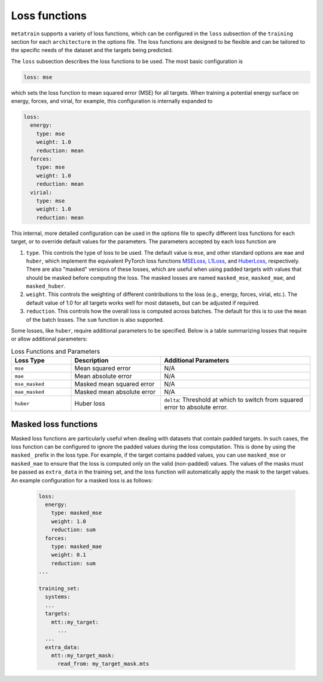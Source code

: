 .. _loss-functions:

Loss functions
==============

``metatrain`` supports a variety of loss functions, which can be configured
in the ``loss`` subsection of the ``training`` section for each ``architecture``
in the options file. The loss functions are designed to be flexible and can be
tailored to the specific needs of the dataset and the targets being predicted.

The ``loss`` subsection describes the loss functions to be used. The most basic
configuration is

.. code-block:: yaml

  loss: mse

which sets the loss function to mean squared error (MSE) for all targets.
When training a potential energy surface on energy, forces, and virial,
for example, this configuration is internally expanded to

.. code-block:: yaml

  loss:
    energy:
      type: mse
      weight: 1.0
      reduction: mean
    forces:
      type: mse
      weight: 1.0
      reduction: mean
    virial:
      type: mse
      weight: 1.0
      reduction: mean

This internal, more detailed configuration can be used in the options file
to specify different loss functions for each target, or to override default
values for the parameters. The parameters accepted by each loss function are

1. ``type``. This controls the type of loss to be used. The default value is ``mse``,
   and other standard options are ``mae`` and ``huber``, which implement the equivalent
   PyTorch loss functions
   `MSELoss <https://docs.pytorch.org/docs/stable/generated/torch.nn.MSELoss.html>`_,
   `L1Loss <https://docs.pytorch.org/docs/stable/generated/torch.nn.L1Loss.html>`_,
   and
   `HuberLoss <https://docs.pytorch.org/docs/stable/generated/torch.nn.HuberLoss.html>`_,
   respectively.
   There are also "masked" versions of these losses, which are useful when using
   padded targets with values that should be masked before computing the loss. The
   masked losses are named ``masked_mse``, ``masked_mae``, and ``masked_huber``.

2. ``weight``. This controls the weighting of different contributions to the loss
   (e.g., energy, forces, virial, etc.). The default value of 1.0 for all targets
   works well for most datasets, but can be adjusted if required.

3. ``reduction``. This controls how the overall loss is computed across batches.
   The default for this is to use the ``mean`` of the batch losses. The ``sum``
   function is also supported.

Some losses, like ``huber``, require additional parameters to be specified. Below is
a table summarizing losses that require or allow additional parameters:

.. list-table:: Loss Functions and Parameters
    :header-rows: 1
    :widths: 20 30 50

    * - Loss Type
      - Description
      - Additional Parameters
    * - ``mse``
      - Mean squared error
      - N/A
    * - ``mae``
      - Mean absolute error
      - N/A
    * - ``mse_masked``
      - Masked mean squared error
      - N/A
    * - ``mae_masked``
      - Masked mean absolute error
      - N/A
    * - ``huber``
      - Huber loss
      - ``delta``: Threshold at which to switch from squared error to absolute error.


Masked loss functions
---------------------

Masked loss functions are particularly useful when dealing with datasets that contain
padded targets. In such cases, the loss function can be configured to ignore the padded
values during the loss computation. This is done by using the ``masked_`` prefix in
the loss type. For example, if the target contains padded values, you can use
``masked_mse`` or ``masked_mae`` to ensure that the loss is computed only on the
valid (non-padded) values. The values of the masks must be passed as ``extra_data``
in the training set, and the loss function will automatically apply the mask to
the target values. An example configuration for a masked loss is as follows:

 .. code-block:: yaml

  loss:
    energy:
      type: masked_mse
      weight: 1.0
      reduction: sum
    forces:
      type: masked_mae
      weight: 0.1
      reduction: sum
  ...

  training_set:
    systems:
    ...
    targets:
      mtt::my_target:
        ...
    ...
    extra_data:
      mtt::my_target_mask:
        read_from: my_target_mask.mts
